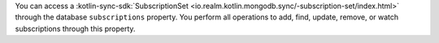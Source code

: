 You can access a :kotlin-sync-sdk:`SubscriptionSet
<io.realm.kotlin.mongodb.sync/-subscription-set/index.html>` through the
database ``subscriptions`` property. You perform all operations to add, find,
update, remove, or watch subscriptions through this property.
